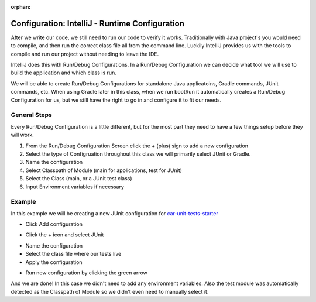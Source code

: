 :orphan:

.. _intellij:

===============================================
Configuration: IntelliJ - Runtime Configuration
===============================================

After we write our code, we still need to run our code to verify it works. Traditionally with Java project's you would need to compile, and then run the correct class file all from the command line. Luckily IntelliJ provides us with the tools to compile and run our project without needing to leave the IDE.

IntelliJ does this with Run/Debug Configurations. In a Run/Debug Configuration we can decide what tool we will use to build the application and which class is run.

We will be able to create Run/Debug Configurations for standalone Java applicatoins, Gradle commands, JUnit commands, etc. When using Gradle later in this class, when we run bootRun it automatically creates a Run/Debug Configuration for us, but we still have the right to go in and configure it to fit our needs.

General Steps
-------------

Every Run/Debug Configuration is a little different, but for the most part they need to have a few things setup before they will work.

1. From the Run/Debug Configuration Screen click the + (plus) sign to add a new configuration
2. Select the type of Configruation throughout this class we will primarily select JUnit or Gradle.
3. Name the configuration
4. Select Classpath of Module (main for applications, test for JUnit)
5. Select the Class (main, or a JUnit test class)
6. Input Environment variables if necessary

Example
-------

In this example we will be creating a new JUnit configuration for `car-unit-tests-starter <https://gitlab.com/LaunchCodeTraining/car-unit-tests-starter>`_

* Click Add configuration

.. image:: /_static/images/unit-tests/add-configuration.png

* Click the + icon and select JUnit

.. image:: /_static/images/unit-tests/plus-junit.png

* Name the configuration
* Select the class file where our tests live
* Apply the configuration

.. image:: /_static/images/unit-tests/name-class-apply-configuration.png

* Run new configuration by clicking the green arrow

.. image:: /_static/images/unit-tests/run-test-configuration.png

And we are done! In this case we didn't need to add any environment variables. Also the test module was automatically detected as the Classpath of Module so we didn't even need to manually select it.